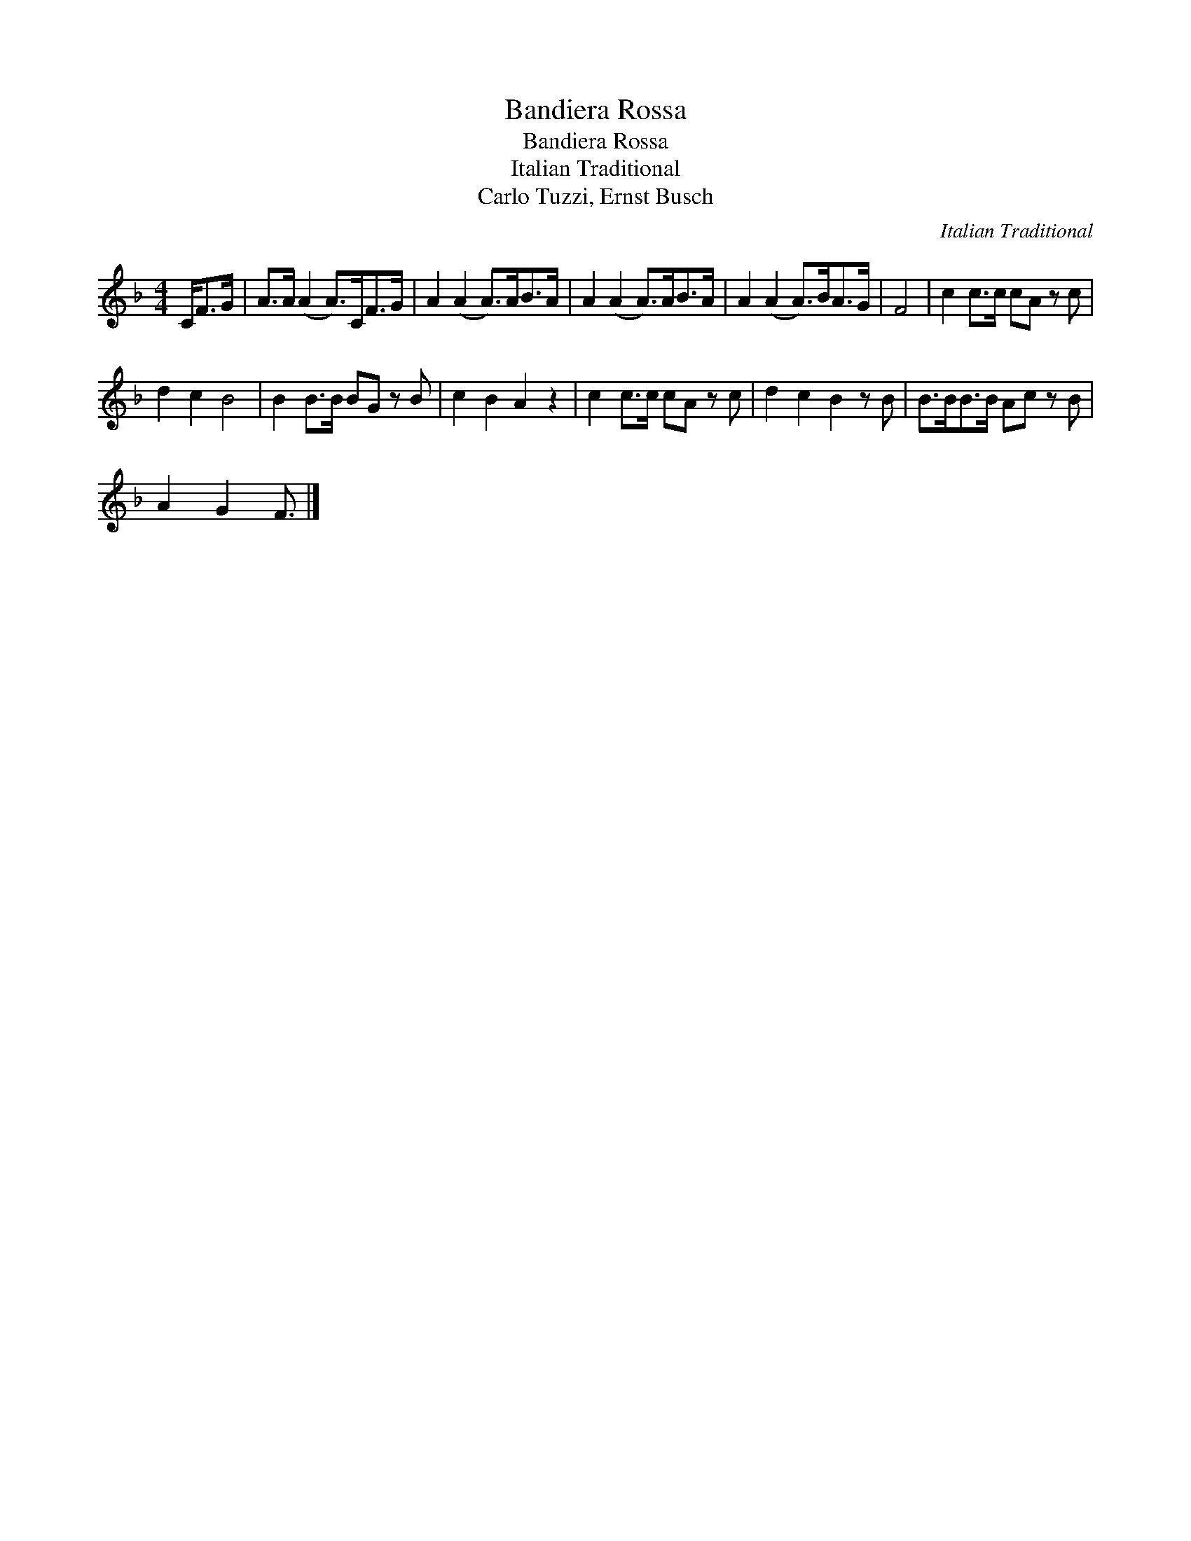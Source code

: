 X:1
T:Bandiera Rossa
T:Bandiera Rossa
T:Italian Traditional
T:Carlo Tuzzi, Ernst Busch
C:Italian Traditional
Z:Public Domain
L:1/8
M:4/4
K:F
V:1 treble 
%%MIDI program 40
V:1
 C<FG/ | A>A (A2 A>)CF>G | A2 (A2 A>)AB>A | A2 (A2 A>)AB>A | A2 (A2 A>)BA>G | F4 | c2 c>c cA z c | %7
 d2 c2 B4 | B2 B>B BG z B | c2 B2 A2 z2 | c2 c>c cA z c | d2 c2 B2 z B | B>BB>B Ac z B | %13
 A2 G2 F3/2 |] %14

